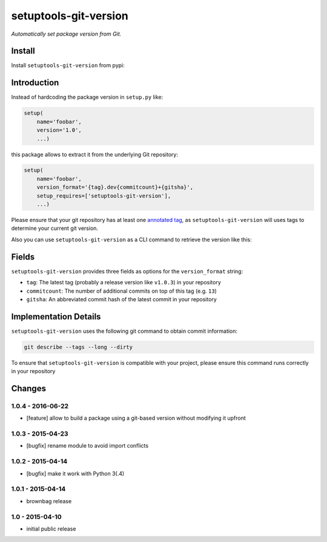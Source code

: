 setuptools-git-version
======================

*Automatically set package version from Git.*

Install
-------

Install ``setuptools-git-version`` from pypi:

.. code-block:: shell
    pip install setuptools-git-version


Introduction
------------

Instead of hardcoding the package version in ``setup.py`` like:

.. code-block:: python

    setup(
        name='foobar',
        version='1.0',
        ...)

this package allows to extract it from the underlying Git repository:

.. code-block:: python

    setup(
        name='foobar',
        version_format='{tag}.dev{commitcount}+{gitsha}',
        setup_requires=['setuptools-git-version'],
        ...)

Please ensure that your git repository has at least one `annotated tag <https://git-scm.com/book/en/v2/Git-Basics-Tagging>`_,
as ``setuptools-git-version`` will uses tags to determine your current git version. 

Also you can use ``setuptools-git-version`` as a CLI command to retrieve the version like this:

.. code-block:: shell
    $ # go to your project directory
    $ setuptools-git-version
    1.0.4.5+b1afbd9

Fields
------
``setuptools-git-version`` provides three fields as options for the ``version_format`` string:

* ``tag``: The latest tag (probably a release version like ``v1.0.3``) in your repository
* ``commitcount``: The number of additional commits on top of this tag (e.g. ``13``)
* ``gitsha``: An abbreviated commit hash of the latest commit in your repository

Implementation Details
----------------------

``setuptools-git-version`` uses the following git command to obtain commit information:

.. code-block:: bash

    git describe --tags --long --dirty

To ensure that ``setuptools-git-version`` is compatible with your project, please ensure this command runs correctly in
your repository


Changes
-------

1.0.4 - 2016-06-22
++++++++++++++++++

- [feature] allow to build a package using a git-based version without modifying it upfront

1.0.3 - 2015-04-23
++++++++++++++++++

- [bugfix] rename module to avoid import conflicts


1.0.2 - 2015-04-14
++++++++++++++++++

- [bugfix] make it work with Python 3(.4)


1.0.1 - 2015-04-14
++++++++++++++++++

- brownbag release


1.0 - 2015-04-10
++++++++++++++++

- initial public release

